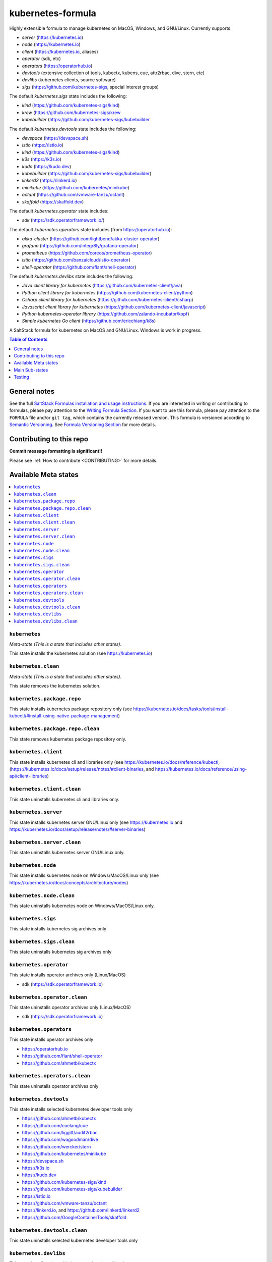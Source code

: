 .. _readme:

kubernetes-formula
==================

Highly extensible formula to manage kubernetes on MacOS, Windows, and GNU/Linux. Currently supports:

* `server`  (https://kubernetes.io)
* `node`    (https://kubernetes.io)
* `client`  (https://kubernetes.io, aliases)
* `operator` (sdk, etc)
* `operators` (https://operatorhub.io)
* `devtools` (extensive collection of tools, kubectx, kubens, cue, attr2rbac, dive, stern, etc)
* `devlibs`  (kubernetes clients, source software)
* `sigs`  (https://github.com/kubernetes-sigs, special interest groups)


The default `kubernetes.sigs` state includes the following:

* `kind` (https://github.com/kubernetes-sigs/kind)
* `krew` (https://github.com/kubernetes-sigs/krew
* `kubebuilder` (https://github.com/kubernetes-sigs/kubebuilder


The default `kubernetes.devtools` state includes the following:

* `devspace`  (https://devspace.sh)
* `istio`  (https://istio.io) 
* `kind`  (https://github.com/kubernetes-sigs/kind)
* `k3s`   (https://k3s.io)
* `kudo`   (https://kudo.dev)
* `kubebuilder`  (https://github.com/kubernetes-sigs/kubebuilder)
* `linkerd2`  (https://linkerd.io)
* `minikube`  (https://github.com/kubernetes/minikube)
* `octant`    (https://github.com/vmware-tanzu/octant)
* `skaffold`  (https://skaffold.dev)


The default `kubernetes.operator` state includes:

* `sdk` (https://sdk.operatorframework.io/)


The default `kubernetes.operators` state includes (from https://operatorhub.io):

* `akka-cluster` (https://github.com/lightbend/akka-cluster-operator)
* `grafana` (https://github.com/integr8ly/grafana-operator)
* `prometheus` (https://github.com/coreos/prometheus-operator)
* `istio` (https://github.com/banzaicloud/istio-operator)
* `shell-operator` (https://github.com/flant/shell-operator)


The default `kubernetes.devlibs` state includes the following:

* `Java client library for kubernetes` (https://github.com/kubernetes-client/java)
* `Python client library for kubernetes` (https://github.com/kubernetes-client/python)
* `Csharp client library for kubernetes` (https://github.com/kubernetes-client/csharp)
* `Javascript client library for kubernetes` (https://github.com/kubernetes-client/javascript)
* `Python kubernetes-operator library` (https://github.com/zalando-incubator/kopf)
* `Simple kubernetes Go client` (https://github.com/ericchiang/k8s)


|img_travis| |img_sr|

.. |img_travis| image:: https://travis-ci.com/saltstack-formulas/kubernetes-formula.svg?branch=master
   :alt: Travis CI Build Status
   :scale: 100%
   :target: https://travis-ci.com/saltstack-formulas/kubernetes-formula
.. |img_sr| image:: https://img.shields.io/badge/%20%20%F0%9F%93%A6%F0%9F%9A%80-semantic--release-e10079.svg
   :alt: Semantic Release
   :scale: 100%
   :target: https://github.com/semantic-release/semantic-release

A SaltStack formula for kubernetes on MacOS and GNU/Linux. Windows is work in progress.

.. contents:: **Table of Contents**
   :depth: 1

General notes
-------------

See the full `SaltStack Formulas installation and usage instructions
<https://docs.saltstack.com/en/latest/topics/development/conventions/formulas.html>`_.  If you are interested in writing or contributing to formulas, please pay attention to the `Writing Formula Section
<https://docs.saltstack.com/en/latest/topics/development/conventions/formulas.html#writing-formulas>`_. If you want to use this formula, please pay attention to the ``FORMULA`` file and/or ``git tag``, which contains the currently released version. This formula is versioned according to `Semantic Versioning <http://semver.org/>`_.  See `Formula Versioning Section <https://docs.saltstack.com/en/latest/topics/development/conventions/formulas.html#versioning>`_ for more details.

Contributing to this repo
-------------------------

**Commit message formatting is significant!!**

Please see :ref:`How to contribute <CONTRIBUTING>` for more details.

Available Meta states
----------------------

.. contents::
   :local:

``kubernetes``
^^^^^^^^^^^^^^

*Meta-state (This is a state that includes other states)*.

This state installs the kubernetes solution (see https://kubernetes.io)

``kubernetes.clean``
^^^^^^^^^^^^^^^^^^^^

*Meta-state (This is a state that includes other states)*.

This state removes the kubernetes solution.

``kubernetes.package.repo``
^^^^^^^^^^^^^^^^^^^^^^^^^^^

This state installs kubernetes package repository only (see https://kubernetes.io/docs/tasks/tools/install-kubectl/#install-using-native-package-management)

``kubernetes.package.repo.clean``
^^^^^^^^^^^^^^^^^^^^^^^^^^^^^^^^^

This state removes kubernetes package repository only.

``kubernetes.client``
^^^^^^^^^^^^^^^^^^^^^^

This state installs kubernetes cli and libraries only  (see https://kubernetes.io/docs/reference/kubectl, (https://kubernetes.io/docs/setup/release/notes/#client-binaries, and https://kubernetes.io/docs/reference/using-api/client-libraries)

``kubernetes.client.clean``
^^^^^^^^^^^^^^^^^^^^^^^^^^^^

This state uninstalls kubernetes cli and libraries only.

``kubernetes.server``
^^^^^^^^^^^^^^^^^^^^^

This state installs kubernetes server GNU/Linux only (see https://kubernetes.io and https://kubernetes.io/docs/setup/release/notes/#server-binaries)

``kubernetes.server.clean``
^^^^^^^^^^^^^^^^^^^^^^^^^^^

This state uninstalls kubernetes server GNU/Linux only.

``kubernetes.node``
^^^^^^^^^^^^^^^^^^^

This state installs kubernetes node on Windows/MacOS/Linux only (see https://kubernetes.io/docs/concepts/architecture/nodes)

``kubernetes.node.clean``
^^^^^^^^^^^^^^^^^^^^^^^^^

This state uninstalls kubernetes node on Windows/MacOS/Linux only.

``kubernetes.sigs``
^^^^^^^^^^^^^^^^^^^

This state installs kubernetes sig archives only

``kubernetes.sigs.clean``
^^^^^^^^^^^^^^^^^^^^^^^^^

This state uninstalls kubernetes sig archives only

``kubernetes.operator``
^^^^^^^^^^^^^^^^^^^^^^^^

This state installs operator archives only (Linux/MacOS)

* sdk (https://sdk.operatorframework.io)

``kubernetes.operator.clean``
^^^^^^^^^^^^^^^^^^^^^^^^^^^^^

This state uninstalls operator archives only (Linux/MacOS)

* sdk (https://sdk.operatorframework.io)

``kubernetes.operators``
^^^^^^^^^^^^^^^^^^^^^^^^

This state installs operator archives only

* https://operatorhub.io
* https://github.com/flant/shell-operator
* https://github.com/ahmetb/kubectx

``kubernetes.operators.clean``
^^^^^^^^^^^^^^^^^^^^^^^^^^^^^^

This state uninstalls operator archives only

``kubernetes.devtools``
^^^^^^^^^^^^^^^^^^^^^^^

This state installs selected kubernetes developer tools only

* https://github.com/ahmetb/kubectx
* https://github.com/cuelang/cue
* https://github.com/liggitt/audit2rbac
* https://github.com/wagoodman/dive
* https://github.com/wercker/stern
* https://github.com/kubernetes/minikube
* https://devspace.sh
* https://k3s.io
* https://kudo.dev
* https://github.com/kubernetes-sigs/kind
* https://github.com/kubernetes-sigs/kubebuilder
* https://istio.io
* https://github.com/vmware-tanzu/octant
* https://linkerd.io, and https://github.com/linkerd/linkerd2
* https://github.com/GoogleContainerTools/skaffold

``kubernetes.devtools.clean``
^^^^^^^^^^^^^^^^^^^^^^^^^^^^^

This state uninstalls selected kubernetes developer tools only

``kubernetes.devlibs``
^^^^^^^^^^^^^^^^^^^^^^

This state installs selected kubernetes developer libraries

* https://github.com/kubernetes-client
* https://github.com/zalando-incubator/kopf
* https://github.com/ericchiang/k8s
* https://github.com/ahmetb/kubectl-aliases

``kubernetes.devlibs.clean``
^^^^^^^^^^^^^^^^^^^^^^^^^^^^

This state uninstalls selected kubernetes developer libraries (i.e. kubernetes client libraries, kopf, etc).


Main Sub-states
---------------

This list may be incomplete.

.. contents::
   :local:

``kubernetes.server.package``
^^^^^^^^^^^^^^^^^^^^^^^^^^^^^

This state installs server packages from repo.

``kubernetes.server.package.clean``
^^^^^^^^^^^^^^^^^^^^^^^^^^^^^^^^^^^

This state uninstalls server packages only 

``kubernetes.server.archive``
^^^^^^^^^^^^^^^^^^^^^^^^^^^^

This state installs server archive only

``kubernetes.server.archive.clean``
^^^^^^^^^^^^^^^^^^^^^^^^^^^^^^^^^^

This state uninstalls server archive only

``kubernetes.node.package``
^^^^^^^^^^^^^^^^^^^^^^^^^^^

This state installs node packages from repo.

``kubernetes.node.package.clean``
^^^^^^^^^^^^^^^^^^^^^^^^^^^^^^^^^

This state uninstalls node packages only 

``kubernetes.node.archive``
^^^^^^^^^^^^^^^^^^^^^^^^^^^

This state installs node archive only

``kubernetes.node.archive.clean``
^^^^^^^^^^^^^^^^^^^^^^^^^^^^^^^^^

This state uninstalls node archive only

``kubernetes.client.package``
^^^^^^^^^^^^^^^^^^^^^^^^^^^^^

This state installs kubectl package only from repo.

``kubernetes.client.aliases``
^^^^^^^^^^^^^^^^^^^^^^^^^^^^^

This state installs kubernetes developer aliases to /etc/defaults.

* https://github.com/ahmetb/kubectl-aliases

``kubernetes.client.package.clean``
^^^^^^^^^^^^^^^^^^^^^^^^^^^^^^^^^^^

This state uninstalls kubectl package only

``kubernetes.client.archive``
^^^^^^^^^^^^^^^^^^^^^^^^^^^^

This state installs kubectl archive only

``kubernetes.client.archive.clean``
^^^^^^^^^^^^^^^^^^^^^^^^^^^^^^^^^^

This state uninstalls kubectl archive only

``kubernetes.client.binary``
^^^^^^^^^^^^^^^^^^^^^^^^^^^^

This state installs kubectl binary only

``kubernetes.client.binary.clean``
^^^^^^^^^^^^^^^^^^^^^^^^^^^^^^^^^^

This state uninstalls kubectl binary only

``kubernetes.k3s.binary``
^^^^^^^^^^^^^^^^^^^^^^^^^

This state installs k3s binary only

``kubernetes.k3s.binary.clean``
^^^^^^^^^^^^^^^^^^^^^^^^^^^^^^^

This state uninstalls k3s binary only

``kubernetes.k3s.script``
^^^^^^^^^^^^^^^^^^^^^^^^^

This state installs k3s script only

``kubernetes.k3s.script.clean``
^^^^^^^^^^^^^^^^^^^^^^^^^^^^^^^

This state uninstalls k3s script only



Testing
-------

Linux testing is done with ``kitchen-salt``.

Requirements
^^^^^^^^^^^^

* Ruby
* Docker

.. code-block:: bash

   $ gem install bundler
   $ bundle install
   $ bin/kitchen test [platform]

Where ``[platform]`` is the platform name defined in ``kitchen.yml``,
e.g. ``debian-9-2019-2-py3``.

``bin/kitchen converge``
^^^^^^^^^^^^^^^^^^^^^^^^

Creates the docker instance and runs the ``kubernetes`` main state, ready for testing.

``bin/kitchen verify``
^^^^^^^^^^^^^^^^^^^^^^

Runs the ``inspec`` tests on the actual instance.

``bin/kitchen destroy``
^^^^^^^^^^^^^^^^^^^^^^^

Removes the docker instance.

``bin/kitchen test``
^^^^^^^^^^^^^^^^^^^^

Runs all of the stages above in one go: i.e. ``destroy`` + ``converge`` + ``verify`` + ``destroy``.

``bin/kitchen login``
^^^^^^^^^^^^^^^^^^^^^

Gives you SSH access to the instance for manual testing.

